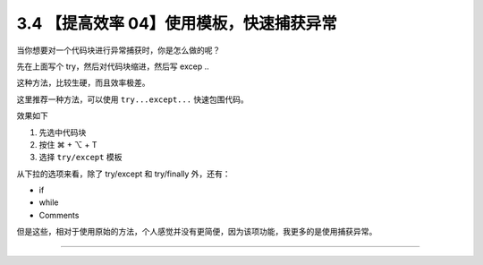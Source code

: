 3.4 【提高效率 04】使用模板，快速捕获异常
=========================================

|image0|

当你想要对一个代码块进行异常捕获时，你是怎么做的呢？

先在上面写个 try，然后对代码块缩进，然后写 excep ..

这种方法，比较生硬，而且效率极差。

这里推荐一种方法，可以使用 ``try...except...`` 快速包围代码。

效果如下

1. 先选中代码块
2. 按住 ⌘ + ⌥ + T
3. 选择 ``try/except`` 模板

|image1|

从下拉的选项来看，除了 try/except 和 try/finally 外，还有：

-  if
-  while
-  Comments

但是这些，相对于使用原始的方法，个人感觉并没有更简便，因为该项功能，我更多的是使用捕获异常。

--------------

|image2|

.. |image0| image:: http://image.iswbm.com/20200804124133.png
.. |image1| image:: http://image.iswbm.com/Kapture%202020-08-29%20at%2011.11.37.gif
.. |image2| image:: http://image.iswbm.com/20200607174235.png

